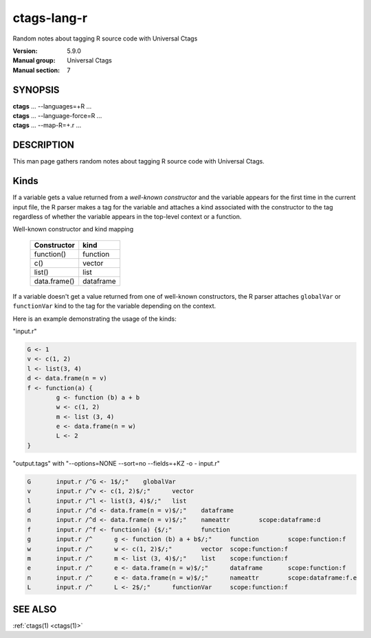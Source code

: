.. _ctags-lang-r(7):

==============================================================
ctags-lang-r
==============================================================

Random notes about tagging R source code with Universal Ctags

:Version: 5.9.0
:Manual group: Universal Ctags
:Manual section: 7

SYNOPSIS
--------
|	**ctags** ... --languages=+R ...
|	**ctags** ... --language-force=R ...
|	**ctags** ... --map-R=+.r ...

DESCRIPTION
-----------
This man page gathers random notes about tagging R source code
with Universal Ctags.

Kinds
-----------
If a variable gets a value returned from a *well-known constructor*
and the variable appears for the first time in the current input file,
the R parser makes a tag for the variable and attaches a kind
associated with the constructor to the tag regardless of whether
the variable appears in the top-level context or a function.

Well-known constructor and kind mapping

	============  ==================
	Constructor   kind
	============  ==================
	function()    function
	c()           vector
	list()        list
	data.frame()  dataframe
	============  ==================

If a variable doesn't get a value returned from one of well-known
constructors, the R parser attaches ``globalVar`` or ``functionVar`` kind
to the tag for the variable depending on the context.

Here is an example demonstrating the usage of the kinds:

"input.r"

.. code-block:: R

	G <- 1
	v <- c(1, 2)
	l <- list(3, 4)
	d <- data.frame(n = v)
	f <- function(a) {
		g <- function (b) a + b
		w <- c(1, 2)
		m <- list (3, 4)
		e <- data.frame(n = w)
		L <- 2
	}

"output.tags"
with "--options=NONE --sort=no --fields=+KZ -o - input.r"

.. code-block:: tags

	G	input.r	/^G <- 1$/;"	globalVar
	v	input.r	/^v <- c(1, 2)$/;"	vector
	l	input.r	/^l <- list(3, 4)$/;"	list
	d	input.r	/^d <- data.frame(n = v)$/;"	dataframe
	n	input.r	/^d <- data.frame(n = v)$/;"	nameattr	scope:dataframe:d
	f	input.r	/^f <- function(a) {$/;"	function
	g	input.r	/^	g <- function (b) a + b$/;"	function	scope:function:f
	w	input.r	/^	w <- c(1, 2)$/;"	vector	scope:function:f
	m	input.r	/^	m <- list (3, 4)$/;"	list	scope:function:f
	e	input.r	/^	e <- data.frame(n = w)$/;"	dataframe	scope:function:f
	n	input.r	/^	e <- data.frame(n = w)$/;"	nameattr	scope:dataframe:f.e
	L	input.r	/^	L <- 2$/;"	functionVar	scope:function:f

.. TODO:

   - other kinds
   - operators for assignment, <-, <<-, ->>, ->, =
   - illuminating duplicated tags
   - fields (constructor, assignmentop)
   - sub parsers

SEE ALSO
--------
:ref:`ctags(1) <ctags(1)>`
